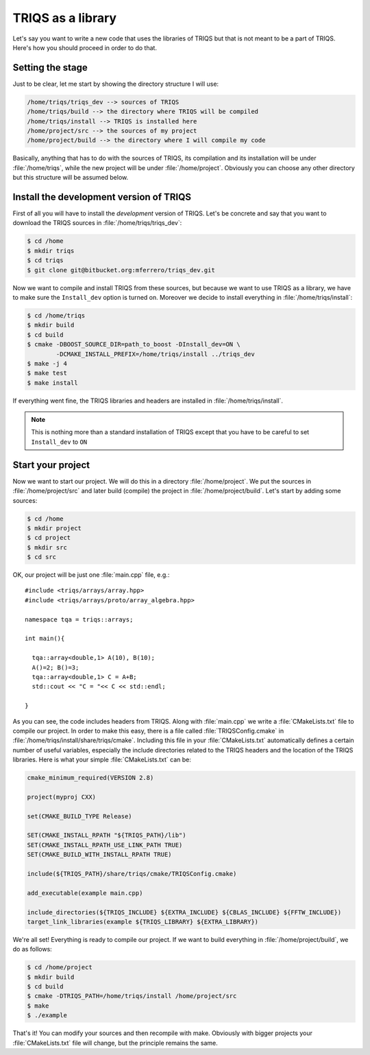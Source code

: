 
TRIQS as a library
==================

.. highlight:: c

Let's say you want to write a new code that uses the libraries of TRIQS
but that is not meant to be a part of TRIQS. Here's how you should proceed
in order to do that.


Setting the stage
-----------------

Just to be clear, let me start by showing the directory structure
I will use:

.. code-block :: bash

   /home/triqs/triqs_dev --> sources of TRIQS
   /home/triqs/build --> the directory where TRIQS will be compiled
   /home/triqs/install --> TRIQS is installed here
   /home/project/src --> the sources of my project
   /home/project/build --> the directory where I will compile my code

Basically, anything that has to do with the sources of TRIQS, its compilation
and its installation will be under :file:`/home/triqs`, while the new project
will be under :file:`/home/project`. Obviously you can choose any other directory
but this structure will be assumed below.

Install the development version of TRIQS
----------------------------------------

First of all you will have to install the *development* version of TRIQS.
Let's be concrete and say that you want to download the TRIQS sources in
:file:`/home/triqs/triqs_dev`:

.. code-block :: bash

   $ cd /home
   $ mkdir triqs
   $ cd triqs
   $ git clone git@bitbucket.org:mferrero/triqs_dev.git

Now we want to compile and install TRIQS from these sources,
but because we want to use TRIQS as a library, we have to
make sure the ``Install_dev`` option is turned on. Moreover
we decide to install everything in :file:`/home/triqs/install`:

.. code-block :: bash

  $ cd /home/triqs
  $ mkdir build
  $ cd build
  $ cmake -DBOOST_SOURCE_DIR=path_to_boost -DInstall_dev=ON \
          -DCMAKE_INSTALL_PREFIX=/home/triqs/install ../triqs_dev
  $ make -j 4
  $ make test
  $ make install

If everything went fine, the TRIQS libraries and headers are installed
in :file:`/home/triqs/install`.

.. note::
   This is nothing more than a standard installation of TRIQS except
   that you have to be careful to set ``Install_dev`` to ``ON``


Start your project
------------------

Now we want to start our project. We will do this in a directory
:file:`/home/project`. We put the sources in :file:`/home/project/src` and
later build (compile) the project in :file:`/home/project/build`.
Let's start by adding some sources:

.. code-block :: bash

  $ cd /home
  $ mkdir project
  $ cd project
  $ mkdir src
  $ cd src

OK, our project will be just one :file:`main.cpp` file, e.g.::

  #include <triqs/arrays/array.hpp>
  #include <triqs/arrays/proto/array_algebra.hpp>

  namespace tqa = triqs::arrays;

  int main(){

    tqa::array<double,1> A(10), B(10);
    A()=2; B()=3;
    tqa::array<double,1> C = A+B;
    std::cout << "C = "<< C << std::endl;

  }

As you can see, the code includes headers from TRIQS. Along with
:file:`main.cpp` we write a :file:`CMakeLists.txt` file to compile our project.
In order to make this easy, there is a file called :file:`TRIQSConfig.cmake`
in :file:`/home/triqs/install/share/triqs/cmake`. Including this file in
your :file:`CMakeLists.txt` automatically defines a certain number of useful
variables, especially the include directories related to the TRIQS headers and
the location of the TRIQS libraries. Here is what your simple
:file:`CMakeLists.txt` can be:

.. code-block :: bash

  cmake_minimum_required(VERSION 2.8)

  project(myproj CXX)

  set(CMAKE_BUILD_TYPE Release)

  SET(CMAKE_INSTALL_RPATH "${TRIQS_PATH}/lib")
  SET(CMAKE_INSTALL_RPATH_USE_LINK_PATH TRUE)
  SET(CMAKE_BUILD_WITH_INSTALL_RPATH TRUE)

  include(${TRIQS_PATH}/share/triqs/cmake/TRIQSConfig.cmake)

  add_executable(example main.cpp)

  include_directories(${TRIQS_INCLUDE} ${EXTRA_INCLUDE} ${CBLAS_INCLUDE} ${FFTW_INCLUDE})
  target_link_libraries(example ${TRIQS_LIBRARY} ${EXTRA_LIBRARY})

We're all set! Everything is ready to compile our project. If we want to build
everything in :file:`/home/project/build`, we do as follows:

.. code-block :: bash

  $ cd /home/project
  $ mkdir build
  $ cd build
  $ cmake -DTRIQS_PATH=/home/triqs/install /home/project/src
  $ make
  $ ./example

That's it! You can modify your sources and then recompile with make. Obviously
with bigger projects your :file:`CMakeLists.txt` file will change, but the
principle remains the same.

